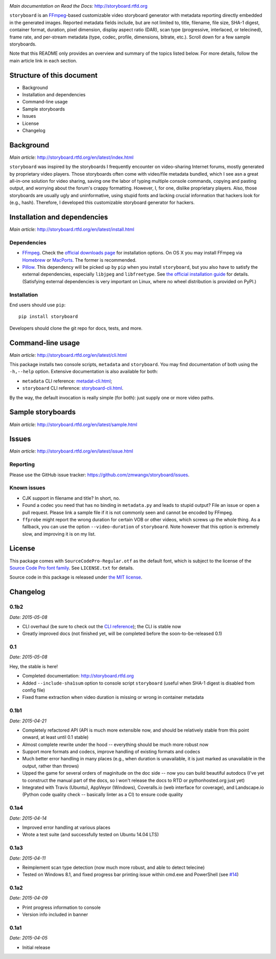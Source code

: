 |Latest Version| |Supported Python versions| |Download format| |License|
|Development Status| |Docs| |Build Status| |Windows Build Status|
|Coverage Status| |Code Health|

*Main documentation on Read the Docs:* http://storyboard.rtfd.org

``storyboard`` is an `FFmpeg <https://ffmpeg.org/>`__-based customizable
video storyboard generator with metadata reporting directly embedded in
the generated images. Reported metadata fields include, but are not
limited to, title, filename, file size, SHA-1 digest, container format,
duration, pixel dimension, display aspect ratio (DAR), scan type
(progressive, interlaced, or telecined), frame rate, and per-stream
metadata (type, codec, profile, dimensions, bitrate, etc.). Scroll down
for a few sample storyboards.

Note that this README only provides an overview and summary of the
topics listed below. For more details, follow the main article link in
each section.

Structure of this document
--------------------------

-  Background
-  Installation and dependencies
-  Command-line usage
-  Sample storyboards
-  Issues
-  License
-  Changelog

Background
----------

*Main article:* http://storyboard.rtfd.org/en/latest/index.html

``storyboard`` was inspired by the storyboards I frequently encounter on
video-sharing Internet forums, mostly generated by proprietary video
players. Those storyboards often come with video/file metadata bundled,
which I see asn a great all-in-one solution for video sharing, saving
one the labor of typing multiple console commands, copying and pasting
output, and worrying about the forum's crappy formatting. However, I,
for one, dislike proprietary players. Also, those storyboards are
usually ugly and uninformative, using stupid fonts and lacking crucial
information that hackers look for (e.g., hash). Therefore, I developed
this customizable storyboard generator for hackers.

Installation and dependencies
-----------------------------

*Main article:* http://storyboard.rtfd.org/en/latest/install.html

Dependencies
~~~~~~~~~~~~

-  `FFmpeg <https://ffmpeg.org/>`__. Check the `official downloads
   page <https://www.ffmpeg.org/download.html>`__ for installation
   options. On OS X you may install FFmpeg via
   `Homebrew <http://brew.sh>`__ or
   `MacPorts <https://www.macports.org/>`__. The former is recommended.

-  `Pillow <https://python-pillow.github.io/>`__. This dependency will
   be picked up by ``pip`` when you install ``storyboard``, but you also
   have to satisfy the external dependencies, especially ``libjpeg`` and
   ``libfreetype``. See `the official installation
   guide <https://pillow.readthedocs.org/installation.html>`__ for
   details. (Satisfying external dependencies is very important on
   Linux, where no wheel distribution is provided on PyPI.)

Installation
~~~~~~~~~~~~

End users should use ``pip``:

::

    pip install storyboard

Developers should clone the git repo for docs, tests, and more.

Command-line usage
------------------

*Main article:* http://storyboard.rtfd.org/en/latest/cli.html

This package installs two console scripts, ``metadata`` and
``storyboard``. You may find documentation of both using the
``-h,--help`` option. Extensive documentation is also available for
both:

-  ``metadata`` CLI reference:
   `metadat-cli.html <http://storyboard.rtfd.org/en/latest/metadata-cli.html>`__;
-  ``storyboard`` CLI reference:
   `storyboard-cli.html <http://storyboard.rtfd.org/en/latest/storyboard-cli.html>`__.

By the way, the default invocation is really simple (for both): just
supply one or more video paths.

Sample storyboards
------------------

*Main article:* http://storyboard.rtfd.org/en/latest/sample.html

|image10|

|image11|

Issues
------

*Main article:* http://storyboard.rtfd.org/en/latest/issue.html

Reporting
~~~~~~~~~

Please use the GitHub issue tracker:
https://github.com/zmwangx/storyboard/issues.

Known issues
~~~~~~~~~~~~

-  CJK support in filename and title? In short, no.

-  Found a codec you need that has no binding in ``metadata.py`` and
   leads to stupid output? File an issue or open a pull request. Please
   link a sample file if it is not commonly seen and cannot be encoded
   by FFmpeg.

-  ``ffprobe`` might report the wrong duration for certain VOB or other
   videos, which screws up the whole thing. As a fallback, you can use
   the option ``--video-duration`` of ``storyboard``. Note however that
   this option is extremely slow, and improving it is on my list.

License
-------

This package comes with ``SourceCodePro-Regular.otf`` as the default
font, which is subject to the license of the `Source Code Pro font
family <https://adobe-fonts.github.io/source-code-pro/>`__. See
``LICENSE.txt`` for details.

Source code in this package is released under `the MIT
license <http://opensource.org/licenses/MIT>`__.

.. |Latest Version| image:: https://pypip.in/version/storyboard/badge.svg
   :target: https://pypi.python.org/pypi/storyboard/
.. |Supported Python versions| image:: https://pypip.in/py_versions/storyboard/badge.svg
   :target: https://pypi.python.org/pypi/storyboard/
.. |Download format| image:: https://pypip.in/format/storyboard/badge.svg
   :target: https://pypi.python.org/pypi/storyboard/
.. |License| image:: https://pypip.in/license/storyboard/badge.svg
   :target: https://pypi.python.org/pypi/storyboard/
.. |Development Status| image:: https://pypip.in/status/storyboard/badge.svg
   :target: https://pypi.python.org/pypi/storyboard/
.. |Docs| image:: https://readthedocs.org/projects/storyboard/badge/?version=latest
   :target: https://storyboard.readthedocs.org/
.. |Build Status| image:: https://travis-ci.org/zmwangx/storyboard.svg?branch=master
   :target: https://travis-ci.org/zmwangx/storyboard
.. |Windows Build Status| image:: https://ci.appveyor.com/api/projects/status/github/zmwangx/storyboard?branch=master&svg=true
   :target: https://ci.appveyor.com/project/zmwangx/storyboard
.. |Coverage Status| image:: https://coveralls.io/repos/zmwangx/storyboard/badge.svg?branch=master
   :target: https://coveralls.io/r/zmwangx/storyboard?branch=master
.. |Code Health| image:: https://landscape.io/github/zmwangx/storyboard/master/landscape.svg?style=flat
   :target: https://landscape.io/github/zmwangx/storyboard/master
.. |image10| image:: https://i.imgur.com/OIx20KQ.jpg
   :target: https://i.imgur.com/gtBArx7.jpg
.. |image11| image:: https://i.imgur.com/WB2N0Rh.jpg
   :target: https://i.imgur.com/Ujgsznc.jpg

Changelog
---------

0.1b2
~~~~~

*Date: 2015-05-08*

* CLI overhaul (be sure to check out the `CLI reference
  <https://storyboard.readthedocs.org/en/latest/cli.html>`_); the CLI
  is stable now
* Greatly improved docs (not finished yet, will be completed before
  the soon-to-be-released 0.1)

0.1
~~~

*Date: 2015-05-08*

Hey, the stable is here!

* Completed documentation: http://storyboard.rtfd.org
* Added ``--include-sha1sum`` option to console script ``storyboard``
  (useful when SHA-1 digest is disabled from config file)
* Fixed frame extraction when video duration is missing or wrong in
  container metadata

0.1b1
~~~~~

*Date: 2015-04-21*

* Completely refactored API (API is much more extensible now, and
  should be relatively stable from this point onward, at least until
  0.1 stable)
* Almost complete rewrite under the hood -- everything should be much
  more robust now
* Support more formats and codecs, improve handling of existing
  formats and codecs
* Much better error handling in many places (e.g., when duration is
  unavailable, it is just marked as unavailable in the output, rather
  than throws)
* Upped the game for several orders of maginitude on the doc side --
  now you can build beautiful autodocs (I've yet to construct the
  manual part of the docs, so I won't release the docs to RTD or
  pythonhosted.org just yet)
* Integrated with Travis (Ubuntu), AppVeyor (Windows), Coveralls.io
  (web interface for coverage), and Landscape.io (Python code quality
  check -- basically linter as a CI) to ensure code quality

0.1a4
~~~~~

*Date: 2015-04-14*

* Improved error handling at various places
* Wrote a test suite (and successfully tested on Ubuntu 14.04 LTS)

0.1a3
~~~~~

*Date: 2015-04-11*

* Reimplement scan type detection (now much more robust, and able to
  detect telecine)
* Tested on Windows 8.1, and fixed progress bar printing issue within
  cmd.exe and PowerShell (see `#14
  <https://github.com/zmwangx/storyboard/issues/14>`__)

0.1a2
~~~~~

*Date: 2015-04-09*

* Print progress information to console
* Version info included in banner

0.1a1
~~~~~

*Date: 2015-04-05*

* Initial release



